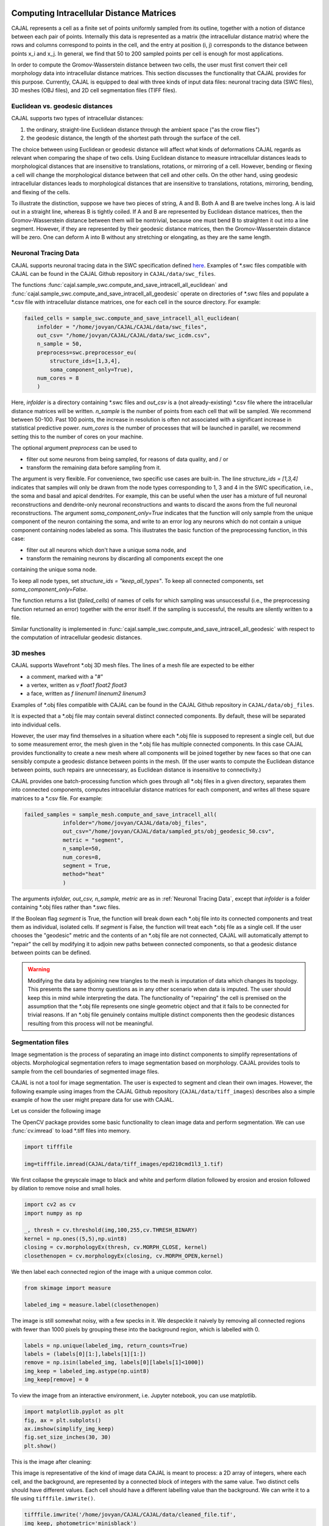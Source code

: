 Computing Intracellular Distance Matrices
=========================================

CAJAL represents a cell as a finite set of points uniformly sampled from its outline, together with a notion of distance
between each pair of points. Internally this data is represented as a matrix
(the intracellular distance matrix) where the rows and columns correspond to
points in the cell, and the entry at position (i, j) corresponds to the distance between
points x_i and x_j. In general, we find that 50 to 200 sampled points per cell is enough for most applications.

In order to compute the Gromov-Wasserstein
distance between two cells, the user must first convert their cell morphology
data into intracellular distance matrices. This section discusses the functionality that CAJAL provides
for this purpose. Currently, CAJAL is equipped to deal with three kinds of input data files:
neuronal tracing data (SWC files), 3D meshes (OBJ files), and 2D cell segmentation files (TIFF files).

Euclidean vs. geodesic distances
--------------------------------

CAJAL supports two types of intracellular distances:

1. the ordinary, straight-line Euclidean
   distance through the ambient space ("as the crow flies")
2. the geodesic distance, the length of the shortest path
   through the surface of the cell.

The choice between using Euclidean or geodesic distance will affect what kinds
of deformations CAJAL regards as relevant when comparing the shape of two
cells. Using Euclidean distance to measure intracellular distances leads to
morphological distances that are insensitive to translations, rotations, or
mirroring of a cell. However, bending or flexing a cell will change the
morphological distance between that cell and other cells.  On the other hand,
using geodesic intracellular distances leads to morphological distances that
are insensitive to translations, rotations, mirroring, bending, and flexing of
the cells.

To illustrate the distinction, suppose we have two pieces of string, A
and B. Both A and B are twelve inches long. A is laid out in a straight line,
whereas B is tightly coiled. If A and B are represented by Euclidean distance
matrices, then the Gromov-Wasserstein distance between them will be nontrivial,
because one must bend B to straighten it out into a line segment. However, if
they are represented by their geodesic distance matrices, then the
Gromov-Wasserstein distance will be zero. One can deform A into B
without any stretching or elongating, as they are the same length. 

Neuronal Tracing Data
---------------------

CAJAL supports neuronal tracing data in the SWC specification defined `here
<http://www.neuronland.org/NLMorphologyConverter/MorphologyFormats/SWC/Spec.html>`_.
Examples of \*.swc files compatible with CAJAL can be found in the CAJAL Github
repository in ``CAJAL/data/swc_files``.

The functions :func:`cajal.sample_swc.compute_and_save_intracell_all_euclidean`
and :func:`cajal.sample_swc.compute_and_save_intracell_all_geodesic` operate on
directories of \*.swc files and populate a \*.csv file with intracellular
distance matrices, one for each cell in the source directory. For example:

.. code-block:: python

		failed_cells = sample_swc.compute_and_save_intracell_all_euclidean(
                    infolder = "/home/jovyan/CAJAL/CAJAL/data/swc_files",
		    out_csv= "/home/jovyan/CAJAL/CAJAL/data/swc_icdm.csv",
		    n_sample = 50,
		    preprocess=swc.preprocessor_eu(
		        structure_ids=[1,3,4],
			soma_component_only=True),
		    num_cores = 8
		    )

Here, `infolder` is a directory containing \*.swc files and `out_csv` is a (not
already-existing) \*.csv file where the intracellular distance matrices will be
written. `n_sample` is the number of points from each cell that will be sampled. We
recommend between 50-100. Past 100 points, the increase in resolution is often not
associated with a significant increase in statistical predictive power.
`num_cores` is the number of processes that will be launched in parallel, we
recommend setting this to the number of cores on your machine.

The optional argument `preprocess` can be used to

- filter out some neurons from being sampled, for reasons of data quality, and / or
- transform the remaining data before sampling from it.

The argument is very flexible. For convenience, two specific use cases are
built-in.  The line `structure_ids = [1,3,4]` indicates that samples will only
be drawn from the node types corresponding to 1, 3 and 4 in the SWC specification, i.e.,
the soma and basal and apical dendrites. For example, this can be useful when the user
has a mixture of full neuronal reconstructions and dendrite-only neuronal reconstructions and
wants to discard the axons from the full neuronal reconstructions. The argument
`soma_component_only=True` indicates that the function will only sample from the
unique component of the neuron containing the soma, and write to an error log any
neurons which do not contain a unique component containing nodes labeled as soma.
This illustrates the basic function of the preprocessing function, in this case:

- filter out all neurons which don't have a unique soma node, and
- transform the remaining neurons by discarding all components except the one
containing the unique soma node.

To keep all node types, set `structure_ids = "keep_all_types"`. To keep all connected
components, set `soma_component_only=False`.

The function returns a list (`failed_cells`) of names of cells for which sampling
was unsuccessful (i.e., the preprocessing function returned an error) together
with the error itself. If the sampling is successful, the results are silently
written to a file.

Similar functionality is implemented in :func:`cajal.sample_swc.compute_and_save_intracell_all_geodesic`
with respect to the computation of intracellular geodesic distances.
		    
3D meshes
---------

CAJAL supports Wavefront \*.obj 3D mesh files. The lines of a mesh file are
expected to be either

- a comment, marked with a "#"
- a vertex, written as `v float1 float2 float3`
- a face, written as `f linenum1 linenum2 linenum3`

Examples of \*.obj files compatible with CAJAL can be found in the CAJAL Github
repository in ``CAJAL/data/obj_files``.

It is expected that a \*.obj file may contain several distinct connected
components. By default, these will be separated into individual cells.

However, the user may find themselves in a situation where each \*.obj file is
supposed to represent a single cell, but due to some measurement error, the
mesh given in the \*.obj file has multiple connected components. In this case
CAJAL provides functionality to create a new mesh where all components will be
joined together by new faces so that one can sensibly compute a geodesic
distance between points in the mesh. (If the user wants to compute the
Euclidean distance between points, such repairs are unnecessary, as Euclidean
distance is insensitive to connectivity.)

CAJAL provides one batch-processing function which goes through all \*.obj
files in a given directory, separates them into connected components, computes
intracellular distance matrices for each component, and writes all these square
matrices to a \*.csv file. For example:

.. code-block:: python

		failed_samples = sample_mesh.compute_and_save_intracell_all(
		            infolder="/home/jovyan/CAJAL/data/obj_files",
			    out_csv="/home/jovyan/CAJAL/data/sampled_pts/obj_geodesic_50.csv",
			    metric = "segment",
			    n_sample=50,
			    num_cores=8,
			    segment = True,
			    method="heat"
			    )

The arguments `infolder, out_csv, n_sample, metric` are as in :ref:`Neuronal
Tracing Data`, except that `infolder` is a folder containing \*.obj files
rather than \*.swc files.

If the Boolean flag `segment` is True, the function will break down each \*.obj
file into its connected components and treat them as individual, isolated
cells.  If `segment` is False, the function will treat each \*.obj file as a
single cell.  If the user chooses the "geodesic" metric and the contents of an
\*.obj file are not connected, CAJAL will automatically attempt to "repair" the
cell by modifying it to adjoin new paths between connected components, so that
a geodesic distance between points can be defined.

.. warning::

   Modifying the data by adjoining new triangles to the mesh is imputation of
   data which changes its topology. This presents the same thorny questions as
   in any other scenario when data is imputed. The user should keep this in
   mind while interpreting the data. The functionality of "repairing" the cell
   is premised on the assumption that the \*.obj file represents one single
   geometric object and that it fails to be connected for trivial
   reasons. If an \*.obj file genuinely contains multiple distinct components
   then the geodesic distances resulting from this process will not be meaningful.

Segmentation files 
-------------------

Image segmentation is the process of separating an image into distinct components
to simplify representations of objects. Morphological segmentation refers to
image segmentation based on morphology. CAJAL provides tools to sample from the cell
boundaries of segmented image files.

CAJAL is not a tool for image segmentation. The user is expected to segment and clean
their own images. However, the following example using images from the CAJAL Github
repository (``CAJAL/data/tiff_images``) describes also a simple example of how the
user might prepare data for use with CAJAL.

Let us consider the following image

.. image:: images/epd210cmd1l3_1.png

The OpenCV package provides some basic functionality to clean image data and
perform segmentation. We can use :func:`cv.imread` to load \*.tiff
files into memory.

.. code-block:: python

        import tifffile

        img=tifffile.imread(CAJAL/data/tiff_images/epd210cmd1l3_1.tif)

We first collapse the greyscale image to black and white and perform dilation followed
by erosion and erosion followed by dilation to remove noise and small holes.

.. code-block:: python

        import cv2 as cv
        import numpy as np

        _, thresh = cv.threshold(img,100,255,cv.THRESH_BINARY)
        kernel = np.ones((5,5),np.uint8)
        closing = cv.morphologyEx(thresh, cv.MORPH_CLOSE, kernel)
        closethenopen = cv.morphologyEx(closing, cv.MORPH_OPEN,kernel)

We then label each connected region of the image with a unique common color.

.. code-block:: python

        from skimage import measure

        labeled_img = measure.label(closethenopen)

The image is still somewhat noisy, with a few specks in it. We despeckle it naively by
removing all connected regions with fewer than 1000 pixels by grouping these into the
background region, which is labelled with 0.

.. code-block:: python

        labels = np.unique(labeled_img, return_counts=True)
        labels = (labels[0][1:],labels[1][1:])
        remove = np.isin(labeled_img, labels[0][labels[1]<1000])
        img_keep = labeled_img.astype(np.uint8)
        img_keep[remove] = 0


To view the image from an interactive environment, i.e. Jupyter notebook, you can use
matplotlib.

.. code-block:: python

        import matplotlib.pyplot as plt
        fig, ax = plt.subplots()
        ax.imshow(simplify_img_keep)
        fig.set_size_inches(30, 30)
        plt.show()

This is the image after cleaning:

.. image:: images/cleanedfile.png

This image is representative of the kind of image data CAJAL is meant to
process: a 2D array of integers, where each cell, and the background, are
represented by a connected block of integers with the same value. Two distinct
cells should have different values. Each cell should have a different labelling
value than the background. We can write it to a file using ``tifffile.imwrite()``.

.. code-block:: python

        tifffile.imwrite('/home/jovyan/CAJAL/CAJAL/data/cleaned_file.tif',
        img_keep, photometric='minisblack')

Be warned that this is only a toy example. For example, in this image there
are multiple overlapping cells that have been grouped into a single mask. Such
overlapping cells should be discarded before analysis with CAJAL.

CAJAL samples from \*.tiff / \*.tif files via the function
:func:`cajal.sample_seg.compute_and_save_intracell_all` which takes as an argument an
input directory full of (cleaned!) \*.tiff/\*.tif files and an output
directory. For each \*.tiff file in the input directory,
:func:`cajal.sample_seg.compute_and_save_intracell_all` breaks the image down into
its separate cells, samples a given number of points between each one, and
writes the resulting resulting intracell distance matrix for each cell to a
single collective database for all files in the directory.

.. code-block:: python

        infolder ="/home/jovyan/CAJAL/CAJAL/data/tiff_images_cleaned/"
        out_csv="/home/jovyan/CAJAL/CAJAL/data/tiff_sampled_50.csv"
        sample_seg.compute_and_save_intracell_all(
		       infolder,
		       out_csv,
		       n_sample = 50,
		       num_cores = 8,
		       background = 0,
		       discard_cells_with_holes = False,
		       only_longest = False
		       )

`infolder`, `db_name`, and `n_sample` are as in the previous two
sections. `background` is the index for the background color; it is zero by
default.  If the flag `discard_cells_with_holes` is set to True, the function
will ignore any cells which have multiple boundaries, which helps to filter out
clusters of overlapping cells. The flag `only_longest` is only relevant if
`discard_cells_with_holes` is False. In this case if `only_longest` is True,
then the function only samples from the longest boundary of the cell, instead
of across all boundaries. Cells which meet the image boundary are discarded.


Computing GW Distances
======================

Once the user prepares the list of intracellular distance matrices, they can use
the function :func:`cajal.run_gw.compute_gw_distance_matrix` to
compute the Gromov-Wasserstein distance between all matrices in the given list.

In this section, we assume that the user has already computed intracellular
distance matrices for their cells. The GW distance is calculated using the same
function inrrespectively of how the intracellular distances matrices have been
computed and whether the distance matrices represent the Euclidean or geodesic metric.

.. code-block:: python

        run_gw.compute_gw_distance_matrix(
            intracell_db_loc = "/home/jovyan/CAJAL/CAJAL/data/swc_icd.csv",
            gw_csv = "/home/jovyan/CAJAL/CAJAL/data/gw_dists.csv",
            save_mat = False)

In this function call, `intracell_db_loc` points to an input \*.json database which has
been populated by intracellular distance matrices, and `gw_db_loc` points to an
output \.json database which does not yet exist. The fact that `save_mat` is False
tells CAJAL not to retain the coupling matrices which represent the best possible
pairing between two cells.

Numpy should automatically parallelize under the hood. Please check your process
manager on Windows or use the "top" command to verify that the program is indeed
making use of all cores on your machine.

.. warning::

   Setting save_mat to True will generate a large amount of data, quadratic in
   the number of input cells.  For 150 cells with 50 sample points each, the
   user may expect the database generated to be on the order of 180MB. Currently,
   CAJAL's database backend does not support parallel writing operations and this is
   likely to be a choke point for computation.
   
